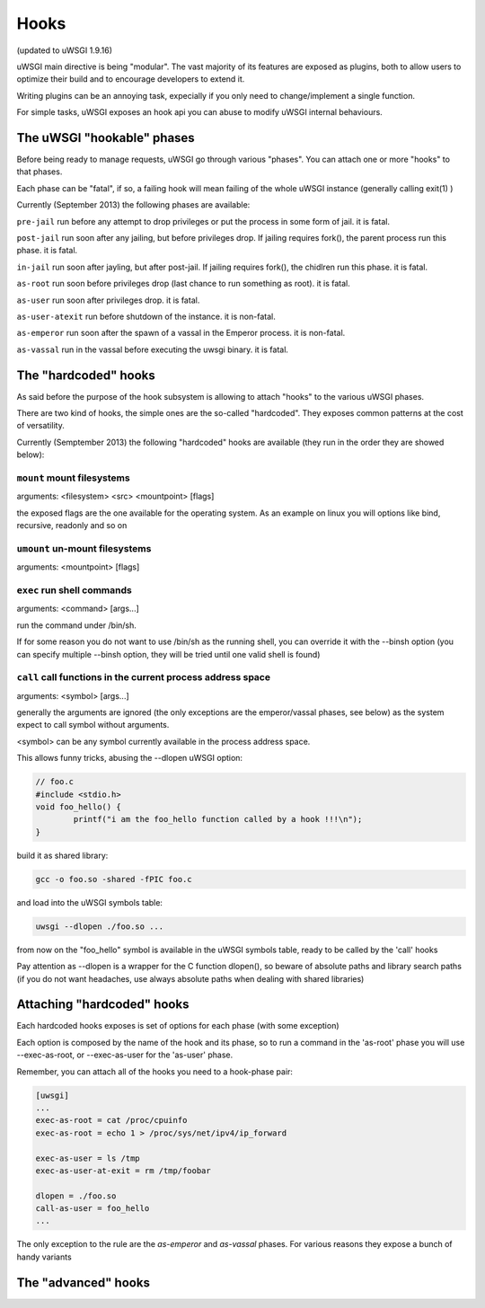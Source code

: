Hooks
=====

(updated to uWSGI 1.9.16)


uWSGI main directive is being "modular". The vast majority of its features are exposed as plugins, both to allow users to optimize
their build and to encourage developers to extend it.

Writing plugins can be an annoying task, expecially if you only need to change/implement a single function.

For simple tasks, uWSGI exposes an hook api you can abuse to modify uWSGI internal behaviours.

The uWSGI "hookable" phases
^^^^^^^^^^^^^^^^^^^^^^^^^^^

Before being ready to manage requests, uWSGI go through various "phases". You can attach one or more "hooks" to that phases.

Each phase can be "fatal", if so, a failing hook will mean failing of the whole uWSGI instance (generally calling exit(1) )

Currently (September 2013) the following phases are available:

``pre-jail`` run before any attempt to drop privileges or put the process in some form of jail. it is fatal.

``post-jail`` run soon after any jailing, but before privileges drop. If jailing requires fork(), the parent process run this phase. it is fatal.

``in-jail`` run soon after jayling, but after post-jail. If jailing requires fork(), the chidlren run this phase. it is fatal.

``as-root`` run soon before privileges drop (last chance to run something as root). it is fatal.

``as-user`` run soon after privileges drop. it is fatal.

``as-user-atexit`` run before shutdown of the instance. it is non-fatal.

``as-emperor`` run soon after the spawn of a vassal in the Emperor process. it is non-fatal.

``as-vassal`` run in the vassal before executing the uwsgi binary. it is fatal.

The "hardcoded" hooks
^^^^^^^^^^^^^^^^^^^^^

As said before the purpose of the hook subsystem is allowing to attach "hooks" to the various uWSGI phases.

There are two kind of hooks, the simple ones are the so-called "hardcoded". They exposes common patterns at the cost of versatility.

Currently (Semptember 2013) the following "hardcoded" hooks are available (they run in the order they are showed below):


``mount`` mount filesystems
***************************

arguments: <filesystem> <src> <mountpoint> [flags]

the exposed flags are the one available for the operating system. As an example on linux you will options like bind, recursive, readonly and so on

``umount`` un-mount filesystems
*******************************

arguments: <mountpoint> [flags]

``exec`` run shell commands
***************************

arguments: <command> [args...]

run the command under /bin/sh.

If for some reason you do not want to use /bin/sh as the running shell, you can override it with the --binsh option (you can specify multiple --binsh option, they will be tried until one valid shell is found)

``call`` call functions in the current process address space
************************************************************

arguments: <symbol> [args...]

generally the arguments are ignored (the only exceptions are the emperor/vassal phases, see below) as the system expect to call symbol without arguments.

<symbol> can be any symbol currently available in the process address space.

This allows funny tricks, abusing the --dlopen uWSGI option:

.. code-block:: c

   // foo.c
   #include <stdio.h>
   void foo_hello() {
           printf("i am the foo_hello function called by a hook !!!\n");
   }
   
build it as shared library:

.. code-block:: sh

   gcc -o foo.so -shared -fPIC foo.c
   
and load into the uWSGI symbols table:

.. code-block:: sh

   uwsgi --dlopen ./foo.so ...
   
from now on the "foo_hello" symbol is available in the uWSGI symbols table, ready to be called by the 'call' hooks

Pay attention as --dlopen is a wrapper for the C function dlopen(), so beware of absolute paths and library search paths (if you do not want headaches, use always absolute paths when dealing with shared libraries)

Attaching "hardcoded" hooks
^^^^^^^^^^^^^^^^^^^^^^^^^^^

Each hardcoded hooks exposes is set of options for each phase (with some exception)

Each option is composed by the name of the hook and its phase, so to run a command in the 'as-root' phase you will use --exec-as-root, or --exec-as-user for the 'as-user' phase.

Remember, you can attach all of the hooks you need to a hook-phase pair:

.. code-block:: ini

   [uwsgi]
   ...
   exec-as-root = cat /proc/cpuinfo
   exec-as-root = echo 1 > /proc/sys/net/ipv4/ip_forward
   
   exec-as-user = ls /tmp
   exec-as-user-at-exit = rm /tmp/foobar
   
   dlopen = ./foo.so
   call-as-user = foo_hello
   ...
   
The only exception to the rule are the `as-emperor` and `as-vassal` phases. For various reasons they expose a bunch of handy variants


The "advanced" hooks
^^^^^^^^^^^^^^^^^^^^
